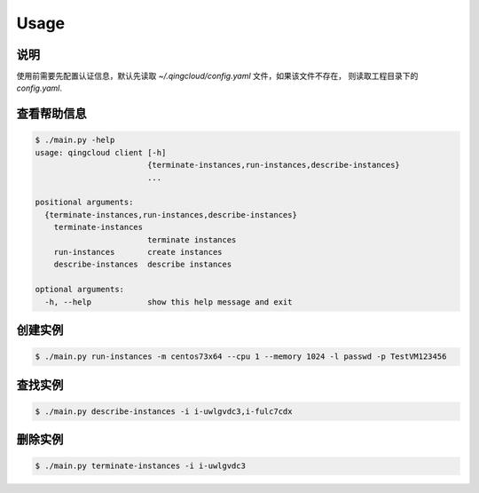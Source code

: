Usage
=====

说明
----

使用前需要先配置认证信息，默认先读取 `~/.qingcloud/config.yaml` 文件，如果该文件不存在，
则读取工程目录下的 `config.yaml`.

查看帮助信息
------------

.. code-block:: console

    $ ./main.py -help
    usage: qingcloud client [-h]
                            {terminate-instances,run-instances,describe-instances}
                            ...
    
    positional arguments:
      {terminate-instances,run-instances,describe-instances}
        terminate-instances
                            terminate instances
        run-instances       create instances
        describe-instances  describe instances
    
    optional arguments:
      -h, --help            show this help message and exit



创建实例
--------

.. code-block:: console

    $ ./main.py run-instances -m centos73x64 --cpu 1 --memory 1024 -l passwd -p TestVM123456

查找实例
--------

.. code-block:: console

    $ ./main.py describe-instances -i i-uwlgvdc3,i-fulc7cdx

删除实例
--------

.. code-block:: console

    $ ./main.py terminate-instances -i i-uwlgvdc3
